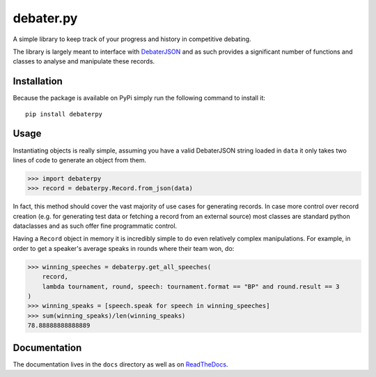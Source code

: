 debater.py
==========
.. image:: https://badge.fury.io/py/debaterpy.svg?
    :target: https://pypi.org/project/debaterpy/

.. image:: https://badgen.net/github/license/daankoning/debater.py?
    :target: https://github.com/daankoning/debater.py/blob/main/LICENSE
    
.. image:: https://readthedocs.org/projects/debaterpy/badge/?version=latest
    :target: https://debaterpy.readthedocs.io/en/latest/?badge=latest
    :alt: Documentation Status


A simple library to keep track of your progress and history in competitive debating.

The library is largely meant to interface with `DebaterJSON <https://github.com/daankoning/DebaterJSON>`_ and as such
provides a significant number of functions and classes to analyse and manipulate these records.

Installation
************
Because the package is available on PyPi simply run the following command to install it: ::

    pip install debaterpy

Usage
*****
Instantiating objects is really simple, assuming you have a valid DebaterJSON string loaded in ``data`` it only takes two
lines of code to generate an object from them.

>>> import debaterpy
>>> record = debaterpy.Record.from_json(data)

In fact, this method should cover the vast majority of use cases for generating records. In case more control over
record creation (e.g. for generating test data or fetching a record from an external source) most classes are standard
python dataclasses and as such offer fine programmatic control.

Having a ``Record`` object in memory it is incredibly simple to do even relatively complex manipulations. For example,
in order to get a speaker's average speaks in rounds where their team won, do:

>>> winning_speeches = debaterpy.get_all_speeches(
    record,
    lambda tournament, round, speech: tournament.format == "BP" and round.result == 3
)
>>> winning_speaks = [speech.speak for speech in winning_speeches]
>>> sum(winning_speaks)/len(winning_speaks)
78.88888888888889

Documentation
*************
The documentation lives in the ``docs`` directory as well as on `ReadTheDocs <https://debaterpy.readthedocs.io/en/latest/>`_.
